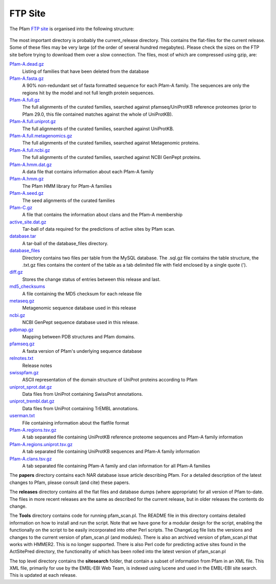 .. _ftp-site:

********
FTP Site
********

The Pfam `FTP site <ftp://ftp.ebi.ac.uk/pub/databases/Pfam>`_ is organised into the following structure: 

.. figure:: images/ftp-structure.png
    :width: 200
    :align: center

The most important directory is probably the current_release directory. This contains the flat-files for the current release. Some of these files may be very large (of the order of several hundred megabytes). Please check the sizes on the FTP site before trying to download them over a slow connection. The files, most of which are compressed using gzip, are:

`Pfam-A.dead.gz <ftp://ftp.ebi.ac.uk/pub/databases/Pfam/current_release/Pfam-A.dead.gz>`_
    Listing of families that have been deleted from the database 
`Pfam-A.fasta.gz <ftp://ftp.ebi.ac.uk/pub/databases/Pfam/current_release/Pfam-A.fasta.gz>`_
    A 90% non-redundant set of fasta formatted sequence for each Pfam-A family. The sequences are only the regions hit by the model and not full length protein sequences. 
`Pfam-A.full.gz <ftp://ftp.ebi.ac.uk/pub/databases/Pfam/current_release/Pfam-A.full.gz>`_
    The full alignments of the curated families, searched against pfamseq/UniProtKB reference proteomes (prior to Pfam 29.0, this file contained matches against the whole of UniProtKB). 
`Pfam-A.full.uniprot.gz <ftp://ftp.ebi.ac.uk/pub/databases/Pfam/current_release/Pfam-A.full.uniprot.gz>`_
    The full alignments of the curated families, searched against UniProtKB. 
`Pfam-A.full.metagenomics.gz <ftp://ftp.ebi.ac.uk/pub/databases/Pfam/current_release/Pfam-A.full.metagenomics.gz>`_
    The full alignments of the curated families, searched against Metagenomic proteins. 
`Pfam-A.full.ncbi.gz <ftp://ftp.ebi.ac.uk/pub/databases/Pfam/current_release/Pfam-A.full.ncbi.gz>`_
    The full alignments of the curated families, searched against NCBI GenPept proteins. 
`Pfam-A.hmm.dat.gz <ftp://ftp.ebi.ac.uk/pub/databases/Pfam/current_release/Pfam-A.hmm.dat.gz>`_
    A data file that contains information about each Pfam-A family 
`Pfam-A.hmm.gz <ftp://ftp.ebi.ac.uk/pub/databases/Pfam/current_release/Pfam-A.hmm.gz>`_
    The Pfam HMM library for Pfam-A families 
`Pfam-A.seed.gz <ftp://ftp.ebi.ac.uk/pub/databases/Pfam/current_release/Pfam-A.seed.gz>`_
    The seed alignments of the curated families 
`Pfam-C.gz <ftp://ftp.ebi.ac.uk/pub/databases/Pfam/current_release/Pfam-C.gz>`_
    A file that contains the information about clans and the Pfam-A membership 
`active_site.dat.gz <ftp://ftp.ebi.ac.uk/pub/databases/Pfam/current_release/active_site.dat.gz>`_
    Tar-ball of data required for the predictions of active sites by Pfam scan. 
`database.tar <ftp://ftp.ebi.ac.uk/pub/databases/Pfam/current_release/database.tar>`_
    A tar-ball of the database_files directory. 
`database_files <ftp://ftp.ebi.ac.uk/pub/databases/Pfam/current_release/database_files>`_
    Directory contains two files per table from the MySQL database. The .sql.gz file contains the table structure, the .txt.gz files contains the content of the table as a tab delimited file with field enclosed by a single quote ('). 
`diff.gz <ftp://ftp.ebi.ac.uk/pub/databases/Pfam/current_release/diff.gz>`_
    Stores the change status of entries between this release and last. 
`md5_checksums <ftp://ftp.ebi.ac.uk/pub/databases/Pfam/current_release/md5_checksums>`_
    A file containing the MD5 checksum for each release file
`metaseq.gz <ftp://ftp.ebi.ac.uk/pub/databases/Pfam/current_release/metaseq.gz>`_
    Metagenomic sequence database used in this release 
`ncbi.gz <ftp://ftp.ebi.ac.uk/pub/databases/Pfam/current_release/ncbi.gz>`_
    NCBI GenPept sequence database used in this release. 
`pdbmap.gz <ftp://ftp.ebi.ac.uk/pub/databases/Pfam/current_release/pdbmap.gz>`_
    Mapping between PDB structures and Pfam domains. 
`pfamseq.gz <ftp://ftp.ebi.ac.uk/pub/databases/Pfam/current_release/pfamseq.gz>`_
    A fasta version of Pfam's underlying sequence database 
`relnotes.txt <ftp://ftp.ebi.ac.uk/pub/databases/Pfam/current_release/relnotes.txt>`_
    Release notes 
`swisspfam.gz <ftp://ftp.ebi.ac.uk/pub/databases/Pfam/current_release/swisspfam.gz>`_
    ASCII representation of the domain structure of UniProt proteins according to Pfam 
`uniprot_sprot.dat.gz <ftp://ftp.ebi.ac.uk/pub/databases/Pfam/current_release/uniprot_sprot.dat.gz>`_
    Data files from UniProt containing SwissProt annotations. 
`uniprot_trembl.dat.gz <ftp://ftp.ebi.ac.uk/pub/databases/Pfam/current_release/uniprot_trembl.dat.gz>`_
    Data files from UniProt containing TrEMBL annotations. 
`userman.txt <ftp://ftp.ebi.ac.uk/pub/databases/Pfam/current_release/userman.txt>`_
    File containing information about the flatfile format 
`Pfam-A.regions.tsv.gz <ftp://ftp.ebi.ac.uk/pub/databases/Pfam/current_release/Pfam-A.regions.tsv.gz>`_
    A tab separated file containing UniProtKB reference proteome sequences and Pfam-A family information 
`Pfam-A.regions.uniprot.tsv.gz <ftp://ftp.ebi.ac.uk/pub/databases/Pfam/current_release/Pfam-A.regions.uniprot.tsv.gz>`_
   A tab separated file containing UniProtKB sequences and Pfam-A family information
`Pfam-A.clans.tsv.gz <ftp://ftp.ebi.ac.uk/pub/databases/Pfam/current_release/Pfam-A.clans.tsv.gz>`_
    A tab separated file containing Pfam-A family and clan information for all Pfam-A families 

The **papers** directory contains each NAR database issue article describing Pfam. For a detailed description of the latest changes to Pfam, please consult (and cite) these papers.

The **releases** directory contains all the flat files and database dumps (where appropriate) for all version of Pfam to-date. The files in more recent releases are the same as described for the current release, but in older releases the contents do change.

The **Tools** directory contains code for running pfam_scan.pl. The README file in this directory contains detailed information on how to install and run the script. Note that we have gone for a modular design for the script, enabling the functionally on the script to be easily incorporated into other Perl scripts. The ChangeLog file lists the versions and changes to the current version of pfam_scan.pl (and modules). There is also an archived version of pfam_scan.pl that works with HMMER2. This is no longer supported. There is also Perl code for predicting active sites found in the ActSitePred directory, the functionality of which has been rolled into the latest version of pfam_scan.pl

The top level directory contains the **sitesearch** folder, that contain a subset of information from Pfam in an XML file. This XML file, primarily for use by the EMBL-EBI Web Team, is indexed using lucene and used in the EMBL-EBI site search. This is updated at each release. 
